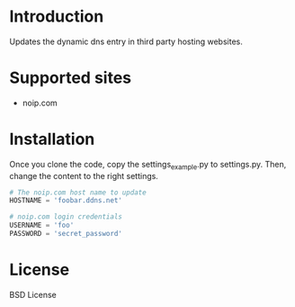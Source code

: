 
* Introduction
Updates the dynamic dns entry in third party hosting websites.

* Supported sites
- noip.com

* Installation
Once you clone the code, copy the settings_example.py to settings.py. Then,
change the content to the right settings.

#+BEGIN_SRC python
# The noip.com host name to update
HOSTNAME = 'foobar.ddns.net'

# noip.com login credentials
USERNAME = 'foo'
PASSWORD = 'secret_password'
#+END_SRC

* License
 BSD License
